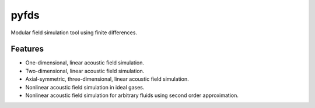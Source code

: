 =====
pyfds
=====
.. image:: https://zenodo.org/badge/92026828.svg
   :target: https://zenodo.org/badge/latestdoi/92026828

Modular field simulation tool using finite differences.

Features
--------
 
* One-dimensional, linear acoustic field simulation.
* Two-dimensional, linear acoustic field simulation.
* Axial-symmetric, three-dimensional, linear acoustic field simulation.
* Nonlinear acoustic field simulation in ideal gases.
* Nonlinear acoustic field simulation for arbitrary fluids using second order approximation.
